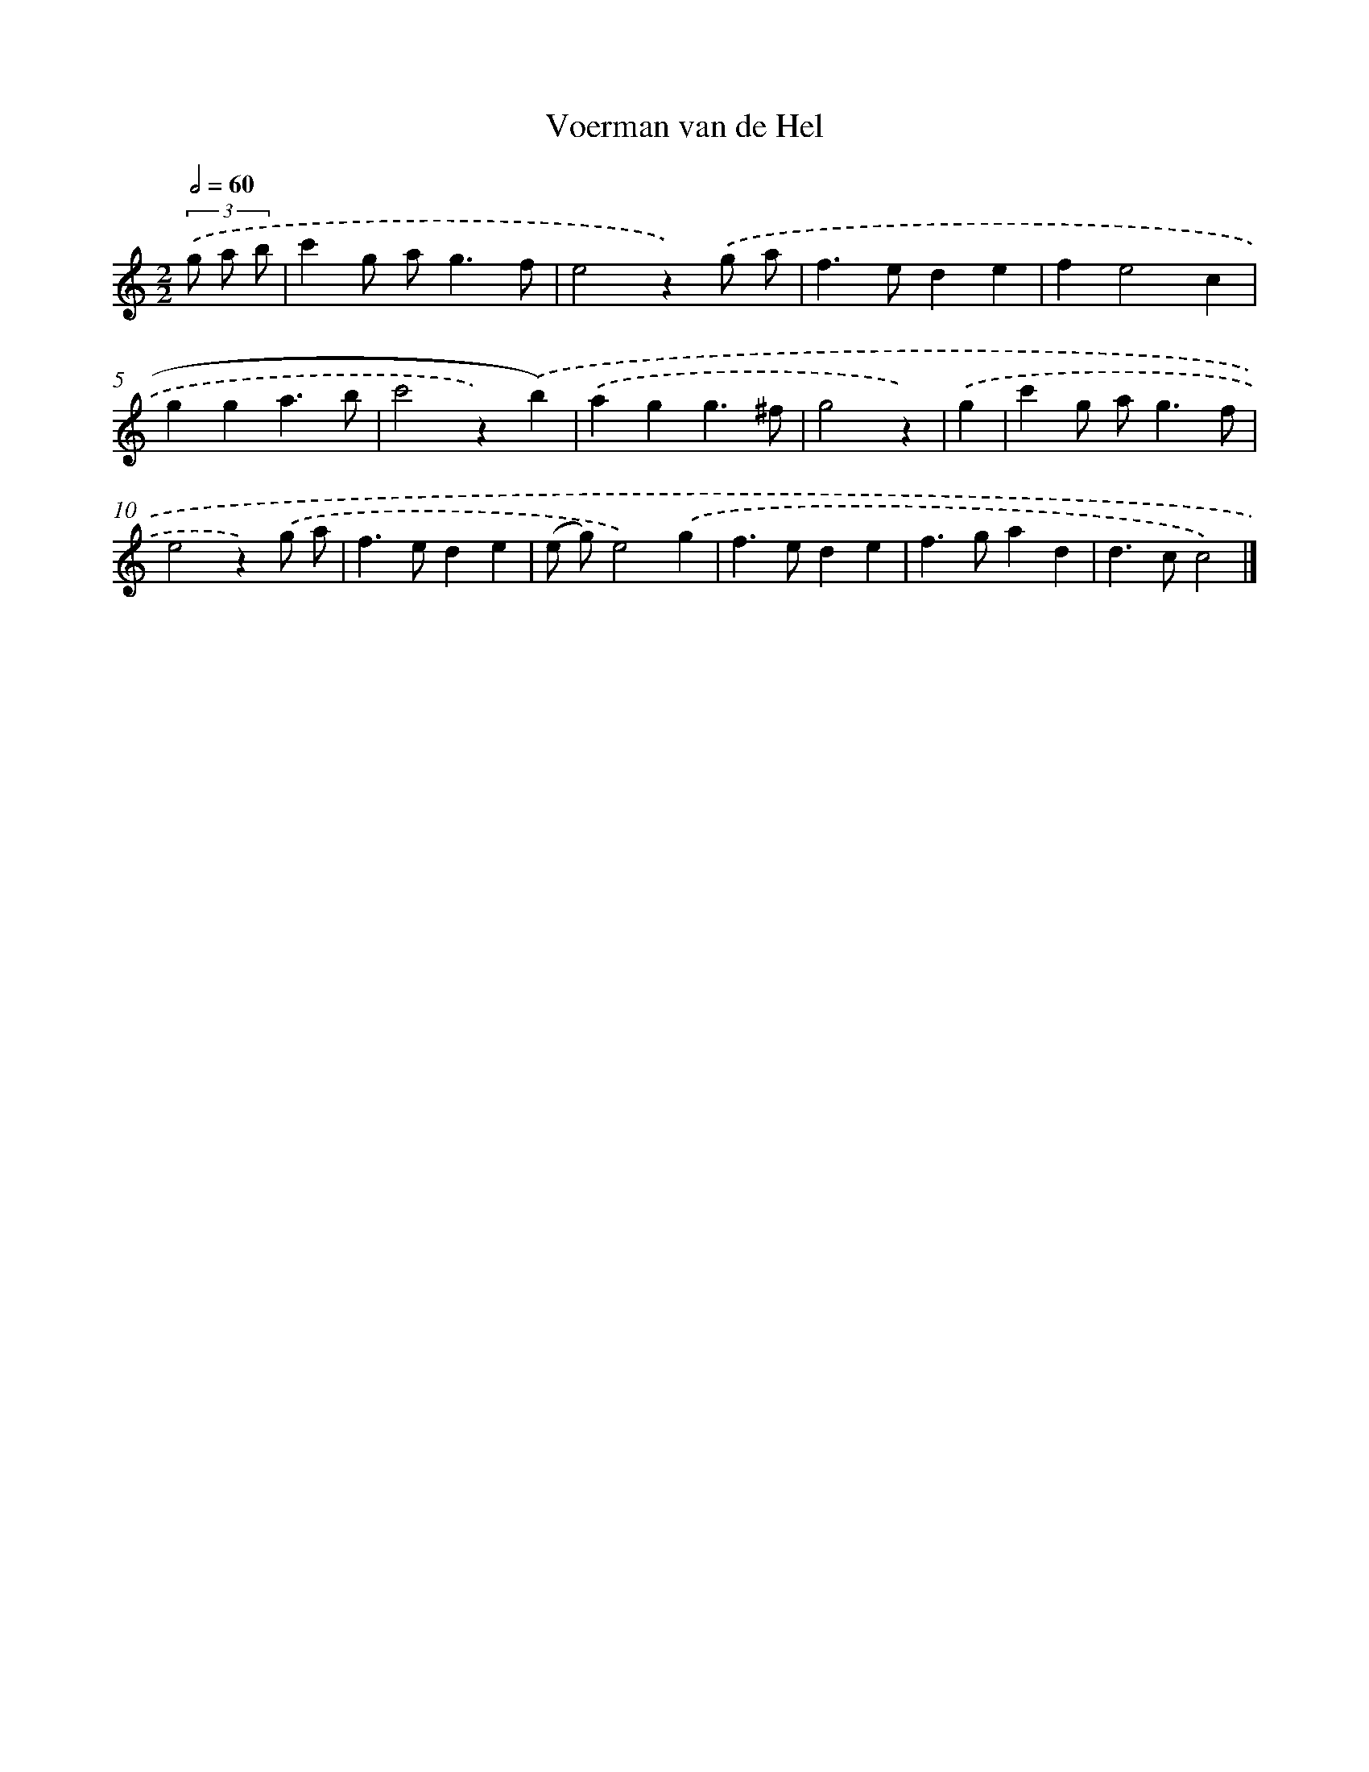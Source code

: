 X: 15931
T: Voerman van de Hel
%%abc-version 2.0
%%abcx-abcm2ps-target-version 5.9.1 (29 Sep 2008)
%%abc-creator hum2abc beta
%%abcx-conversion-date 2018/11/01 14:37:58
%%humdrum-veritas 2367322164
%%humdrum-veritas-data 1954778508
%%continueall 1
%%barnumbers 0
L: 1/4
M: 2/2
Q: 1/2=60
K: C clef=treble
(3.('g/ a/ b/ [I:setbarnb 1]|
c'g/ a<gf/ |
e2z).('g/ a/ |
f>ede |
fe2c |
gga3/b/ |
c'2z).('b) |
.('agg3/^f/ |
g2z) |
.('g [I:setbarnb 9]|
c'g/ a<gf/ |
e2z).('g/ a/ |
f>ede |
(e/ g/)e2).('g |
f>ede |
f>gad |
d>cc2) |]
